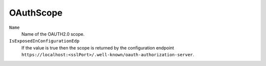 OAuthScope
===========

``Name``
    Name of the OAUTH2.0 scope.

``IsExposedInConfigurationEdp``
    If the value is true then the scope is returned by the configuration endpoint ``https://localhost:<sslPort>/.well-known/oauth-authorization-server``.